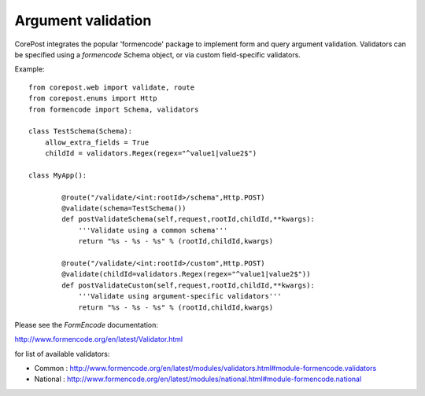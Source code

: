Argument validation
===================

CorePost integrates the popular 'formencode' package to implement form and query argument validation.
Validators can be specified using a *formencode* Schema object, or via custom field-specific validators.

Example::

	from corepost.web import validate, route
	from corepost.enums import Http
	from formencode import Schema, validators
	
	class TestSchema(Schema):
	    allow_extra_fields = True
	    childId = validators.Regex(regex="^value1|value2$")
	
	class MyApp():
		
		@route("/validate/<int:rootId>/schema",Http.POST)
		@validate(schema=TestSchema())
		def postValidateSchema(self,request,rootId,childId,**kwargs):
		    '''Validate using a common schema'''
		    return "%s - %s - %s" % (rootId,childId,kwargs)
		
		@route("/validate/<int:rootId>/custom",Http.POST)
		@validate(childId=validators.Regex(regex="^value1|value2$"))
		def postValidateCustom(self,request,rootId,childId,**kwargs):
		    '''Validate using argument-specific validators'''
		    return "%s - %s - %s" % (rootId,childId,kwargs)	    


Please see the *FormEncode* documentation:

http://www.formencode.org/en/latest/Validator.html

for list of available validators:

* Common : http://www.formencode.org/en/latest/modules/validators.html#module-formencode.validators
* National : http://www.formencode.org/en/latest/modules/national.html#module-formencode.national


